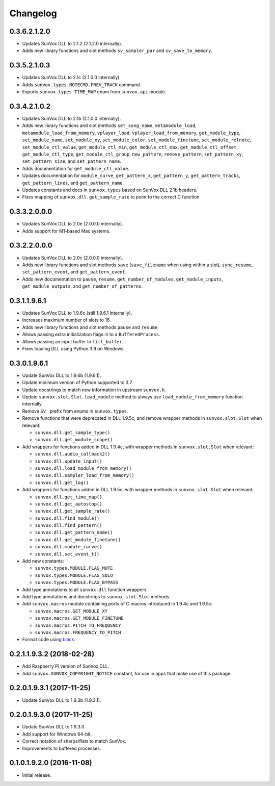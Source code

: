 Changelog
=========


0.3.6.2.1.2.0
-------------

- Updates SunVox DLL to 2.1.2 (2.1.2.0 internally).

- Adds new library functions and slot methods ``sv_sampler_par`` and
  ``sv_save_to_memory``.


0.3.5.2.1.0.3
-------------

- Updates SunVox DLL to 2.1c (2.1.0.0 internally).

- Adds ``sunvox.types.NOTECMD.PREV_TRACK`` command.

- Exports ``sunvox.types.TIME_MAP`` enum from ``sunvox.api`` module.


0.3.4.2.1.0.2
-------------

- Updates SunVox DLL to 2.1b (2.1.0.0 internally).

- Adds new library functions and slot methods ``set_song_name``,
  ``metamodule_load``, ``metamodule_load_from_memory``, ``vplayer_load``,
  ``vplayer_load_from_memory``, ``get_module_type``, ``set_module_name``,
  ``set_module_xy``, ``set_module_color``, ``set_module_finetune``,
  ``set_module_relnote``, ``set_module_ctl_value``, ``get_module_ctl_min``,
  ``get_module_ctl_max``, ``get_module_ctl_offset``, ``get_module_ctl_type``,
  ``get_module_ctl_group``, ``new_pattern``, ``remove_pattern``,
  ``set_pattern_xy``, ``set_pattern_size``, and ``set_pattern_name``.

- Adds documentation for ``get_module_ctl_value``.

- Updates documentation for ``module_curve``, ``get_pattern_x``,
  ``get_pattern_y``, ``get_pattern_tracks``, ``get_pattern_lines``,
  and ``get_pattern_name``.

- Updates constants and docs in ``sunvox.types``
  based on SunVox DLL 2.1b headers.

- Fixes mapping of ``sunvox.dll.get_sample_rate`` to point to
  the correct C function.


0.3.3.2.0.0.0
-------------

- Updates SunVox DLL to 2.0e (2.0.0.0 internally).

- Adds support for M1-based Mac systems.


0.3.2.2.0.0.0
-------------

- Updates SunVox DLL to 2.0c (2.0.0.0 internally).

- Adds new library functions and slot methods ``save``
  (``save_filename`` when using within a slot),
  ``sync_resume``, ``set_pattern_event``, and ``get_pattern_event``.

- Adds new documentation to ``pause``, ``resume``, ``get_number_of_modules``,
  ``get_module_inputs``, ``get_module_outputs``, and ``get_number_of_patterns``.


0.3.1.1.9.6.1
-------------

- Updates SunVox DLL to 1.9.6c (still 1.9.6.1 internally).

- Increases maximum number of slots to 16.

- Adds new library functions and slot methods ``pause`` and ``resume``.

- Allows passing extra initialization flags in to a ``BufferedProcess``.

- Allows passing an input buffer to ``fill_buffer``.

- Fixes loading DLL using Python 3.9 on Windows.


0.3.0.1.9.6.1
-------------

- Update SunVox DLL to 1.9.6b (1.9.6.1).

- Update minimum version of Python supported to 3.7.

- Update docstrings to match new information in upstream ``sunvox.h``.

- Update ``sunvox.slot.Slot.load_module`` method to always use
  ``load_module_from_memory`` function internally.

- Remove ``SV_`` prefix from enums in ``sunvox.types``.

- Remove functions that were deprecated in DLL 1.9.5c, and remove wrapper methods in
  ``sunvox.slot.Slot`` when relevant:

  - ``sunvox.dll.get_sample_type()``

  - ``sunvox.dll.get_module_scope()``

- Add wrappers for functions added in DLL 1.9.4c, with wrapper methods in
  ``sunvox.slot.Slot`` when relevant:

  - ``sunvox.dll.audio_callback2()``

  - ``sunvox.dll.update_input()``

  - ``sunvox.dll.load_module_from_memory()``

  - ``sunvox.dll.sampler_load_from_memory()``

  - ``sunvox.dll.get_log()``

- Add wrappers for functions added in DLL 1.9.5c, with wrapper methods in
  ``sunvox.slot.Slot`` when relevant:

  - ``sunvox.dll.get_time_map()``

  - ``sunvox.dll.get_autostop()``

  - ``sunvox.dll.get_sample_rate()``

  - ``sunvox.dll.find_module()``

  - ``sunvox.dll.find_pattern()``

  - ``sunvox.dll.get_pattern_name()``

  - ``sunvox.dll.get_module_finetune()``

  - ``sunvox.dll.module_curve()``

  - ``sunvox.dll.set_event_t()``

- Add new constants:

  - ``sunvox.types.MODULE.FLAG_MUTE``

  - ``sunvox.types.MODULE.FLAG_SOLO``

  - ``sunvox.types.MODULE.FLAG_BYPASS``

- Add type annotations to all ``sunvox.dll`` function wrappers.

- Add type annotations and docstrings to ``sunvox.slot.Slot`` methods.

- Add ``sunvox.macros`` module containing ports of C macros introduced in 1.9.4c
  and 1.9.5c:

  - ``sunvox.macros.GET_MODULE_XY``

  - ``sunvox.macros.GET_MODULE_FINETUNE``

  - ``sunvox.macros.PITCH_TO_FREQUENCY``

  - ``sunvox.macros.FREQUENCY_TO_PITCH``

- Format code using black_.

..  _black:
    https://black.readthedocs.io/en/stable/


0.2.1.1.9.3.2 (2018-02-28)
--------------------------

- Add Raspberry Pi version of SunVox DLL.

- Add ``sunvox.SUNVOX_COPYRIGHT_NOTICE`` constant, for use in apps
  that make use of this package.


0.2.0.1.9.3.1 (2017-11-25)
--------------------------

- Update SunVox DLL to 1.9.3b (1.9.3.1).


0.2.0.1.9.3.0 (2017-11-25)
--------------------------

- Update SunVox DLL to 1.9.3.0.

- Add support for Windows 64-bit.

- Correct notation of sharps/flats to match SunVox.

- Improvements to buffered processes.


0.1.0.1.9.2.0 (2016-11-08)
--------------------------

- Initial release.
